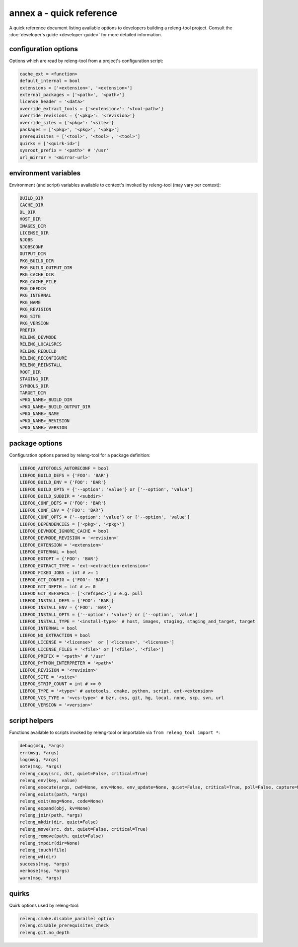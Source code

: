 annex a - quick reference
=========================

A quick reference document listing available options to developers building a
releng-tool project. Consult the :doc:`developer's guide <developer-guide>` for
more detailed information.

configuration options
---------------------

Options which are read by releng-tool from a project's configuration script:

.. code-block:: python

   cache_ext = <function>
   default_internal = bool
   extensions = ['<extension>', '<extension>']
   external_packages = ['<path>', '<path>']
   license_header = '<data>'
   override_extract_tools = {'<extension>': '<tool-path>'}
   override_revisions = {'<pkg>': '<revision>'}
   override_sites = {'<pkg>': '<site>'}
   packages = ['<pkg>', '<pkg>', '<pkg>']
   prerequisites = ['<tool>', '<tool>', '<tool>']
   quirks = ['<quirk-id>']
   sysroot_prefix = '<path>' # '/usr'
   url_mirror = '<mirror-url>'

environment variables
---------------------

Environment (and script) variables available to context's invoked by
releng-tool (may vary per context):

.. code-block:: python

   BUILD_DIR
   CACHE_DIR
   DL_DIR
   HOST_DIR
   IMAGES_DIR
   LICENSE_DIR
   NJOBS
   NJOBSCONF
   OUTPUT_DIR
   PKG_BUILD_DIR
   PKG_BUILD_OUTPUT_DIR
   PKG_CACHE_DIR
   PKG_CACHE_FILE
   PKG_DEFDIR
   PKG_INTERNAL
   PKG_NAME
   PKG_REVISION
   PKG_SITE
   PKG_VERSION
   PREFIX
   RELENG_DEVMODE
   RELENG_LOCALSRCS
   RELENG_REBUILD
   RELENG_RECONFIGURE
   RELENG_REINSTALL
   ROOT_DIR
   STAGING_DIR
   SYMBOLS_DIR
   TARGET_DIR
   <PKG_NAME>_BUILD_DIR
   <PKG_NAME>_BUILD_OUTPUT_DIR
   <PKG_NAME>_NAME
   <PKG_NAME>_REVISION
   <PKG_NAME>_VERSION

package options
---------------

Configuration options parsed by releng-tool for a package definition:

.. code-block:: python

   LIBFOO_AUTOTOOLS_AUTORECONF = bool
   LIBFOO_BUILD_DEFS = {'FOO': 'BAR'}
   LIBFOO_BUILD_ENV = {'FOO': 'BAR'}
   LIBFOO_BUILD_OPTS = {'--option': 'value'} or ['--option', 'value']
   LIBFOO_BUILD_SUBDIR = '<subdir>'
   LIBFOO_CONF_DEFS = {'FOO': 'BAR'}
   LIBFOO_CONF_ENV = {'FOO': 'BAR'}
   LIBFOO_CONF_OPTS = {'--option': 'value'} or ['--option', 'value']
   LIBFOO_DEPENDENCIES = ['<pkg>', '<pkg>']
   LIBFOO_DEVMODE_IGNORE_CACHE = bool
   LIBFOO_DEVMODE_REVISION = '<revision>'
   LIBFOO_EXTENSION = '<extension>'
   LIBFOO_EXTERNAL = bool
   LIBFOO_EXTOPT = {'FOO': 'BAR'}
   LIBFOO_EXTRACT_TYPE = 'ext-<extraction-extension>'
   LIBFOO_FIXED_JOBS = int # >= 1
   LIBFOO_GIT_CONFIG = {'FOO': 'BAR'}
   LIBFOO_GIT_DEPTH = int # >= 0
   LIBFOO_GIT_REFSPECS = ['<refspec>'] # e.g. pull
   LIBFOO_INSTALL_DEFS = {'FOO': 'BAR'}
   LIBFOO_INSTALL_ENV = {'FOO': 'BAR'}
   LIBFOO_INSTALL_OPTS = {'--option': 'value'} or ['--option', 'value']
   LIBFOO_INSTALL_TYPE = '<install-type>' # host, images, staging, staging_and_target, target
   LIBFOO_INTERNAL = bool
   LIBFOO_NO_EXTRACTION = bool
   LIBFOO_LICENSE = '<license>'  or ['<license>', '<license>']
   LIBFOO_LICENSE_FILES = '<file>' or ['<file>', '<file>']
   LIBFOO_PREFIX = '<path>' # '/usr'
   LIBFOO_PYTHON_INTERPRETER = '<path>'
   LIBFOO_REVISION = '<revision>'
   LIBFOO_SITE = '<site>'
   LIBFOO_STRIP_COUNT = int # >= 0
   LIBFOO_TYPE = '<type>' # autotools, cmake, python, script, ext-<extension>
   LIBFOO_VCS_TYPE = '<vcs-type>' # bzr, cvs, git, hg, local, none, scp, svn, url
   LIBFOO_VERSION = '<version>'

script helpers
--------------

Functions available to scripts invoked by releng-tool or importable via
``from releng_tool import *``:

.. code-block:: python

   debug(msg, *args)
   err(msg, *args)
   log(msg, *args)
   note(msg, *args)
   releng_copy(src, dst, quiet=False, critical=True)
   releng_env(key, value)
   releng_execute(args, cwd=None, env=None, env_update=None, quiet=False, critical=True, poll=False, capture=None)
   releng_exists(path, *args)
   releng_exit(msg=None, code=None)
   releng_expand(obj, kv=None)
   releng_join(path, *args)
   releng_mkdir(dir, quiet=False)
   releng_move(src, dst, quiet=False, critical=True)
   releng_remove(path, quiet=False)
   releng_tmpdir(dir=None)
   releng_touch(file)
   releng_wd(dir)
   success(msg, *args)
   verbose(msg, *args)
   warn(msg, *args)

quirks
------

Quirk options used by releng-tool:

.. code-block:: none

   releng.cmake.disable_parallel_option
   releng.disable_prerequisites_check
   releng.git.no_depth

